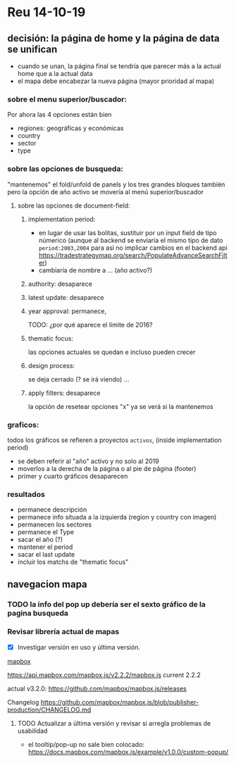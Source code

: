 
* Reu 14-10-19

** decisión: la página de home y la página de data se unifican

 - cuando se unan, la página final se tendría que parecer más a la actual home que a la actual data
 - el mapa debe encabezar la nueva página (mayor prioridad al mapa)
*** sobre el menu superior/buscador: 
 Por ahora las 4 opciones están bien
 - regiones: geográficas y económicas
 - country
 - sector
 - type


*** sobre las opciones de busqueda:
    "mantenemos" el fold/unfold de panels y los tres grandes bloques también pero la opción de año activo se movería al menú superior/buscador

**** sobre las opciones de document-field:

***** implementation period: 
 - en lugar de usar las bolitas, sustituir por un input field de tipo númerico (aunque al backend se enviaría el mismo tipo de dato ~period:2003,2004~ para así no implicar cambios en el backend api https://tradestrategymap.org/search/PopulateAdvanceSearchFilter)
 - cambiaría de nombre a ... (año activo?)
***** authority: desaparece
***** latest update: desaparece

***** year approval: permanece,
 TODO: ¿por qué aparece el límite de 2016?

***** thematic focus:
  las opciones actuales se quedan e incluso pueden crecer

***** design process:
  se deja cerrado (? se irá viendo) ... 

***** apply filters: desaparece  
 la opción de resetear opciones "x" ya se verá si la mantenemos


*** graficos:
 todos los gráficos se refieren a proyectos ~activos~, (inside implementation period)

  - se deben referir al "año" activo y no solo al 2019
  - moverlos a la derecha de la página o al pie de página (footer)
  - primer y cuarto gráficos desaparecen

*** resultados
 - permanece descripción
 - permanece info situada a la izquierda (region y country con imagen)
 - permanecen los sectores
 - permanece el Type
 - sacar el año (?)
 - mantener el period
 - sacar el last update
 - incluir los matchs de "thematic focus"


** navegacion mapa
  
*** TODO la info del pop up debería ser el sexto gráfico de la pagina busqueda


*** Revisar librería actual de mapas

  - [X] Investigar versión en uso y última versión. 
 
 _mapbox_

   https://api.mapbox.com/mapbox.js/v2.2.2/mapbox.js
   current 2.2.2

   actual v3.2.0: https://github.com/mapbox/mapbox.js/releases 

   Changelog
   https://github.com/mapbox/mapbox.js/blob/publisher-production/CHANGELOG.md

**** TODO Actualizar a última versión y revisar si arregla problemas de usabilidad
 - el tooltip/pop-up no sale bien colocado:
   https://docs.mapbox.com/mapbox.js/example/v1.0.0/custom-popup/


